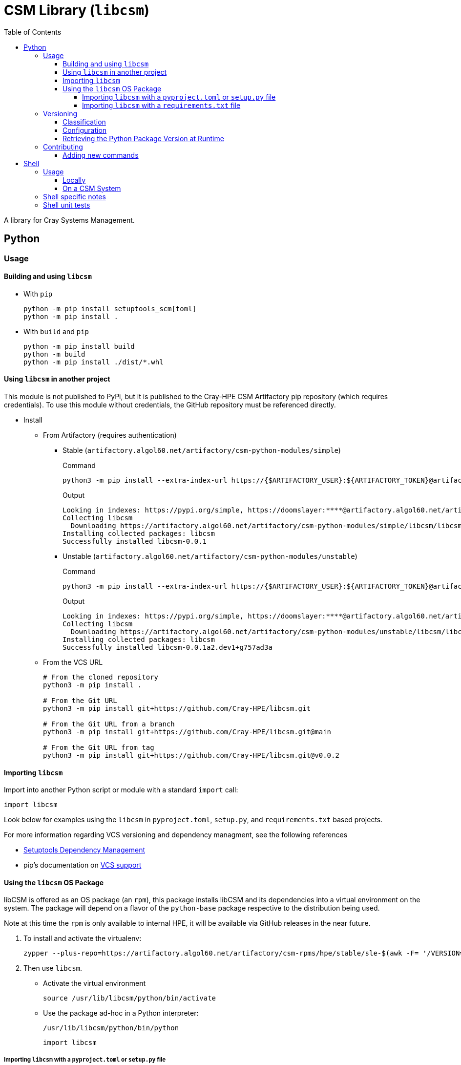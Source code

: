= CSM Library (`libcsm`)
:toc:
:toclevels: 4
ifdef::env-github[]
:tip-caption: :bulb:
:note-caption: :information_source:
:important-caption: :heavy_exclamation_mark:
:caution-caption: :fire:
:warning-caption: :warning:
endif::[]

A library for Cray Systems Management.

== Python

=== Usage


==== Building and using `libcsm`

* With `pip`
+
[source,bash]
----
python -m pip install setuptools_scm[toml]
python -m pip install .
----
* With `build` and `pip`
+
[source,bash]
----
python -m pip install build
python -m build
python -m pip install ./dist/*.whl
----

==== Using `libcsm` in another project

This module is not published to PyPi, but it is published to the Cray-HPE CSM Artifactory pip repository (which requires credentials). To use
this module without credentials, the GitHub repository must be referenced directly.

* Install
** From Artifactory (requires authentication)
*** Stable (`artifactory.algol60.net/artifactory/csm-python-modules/simple`)
+
.Command
[source,bash]
----
python3 -m pip install --extra-index-url https://{$ARTIFACTORY_USER}:${ARTIFACTORY_TOKEN}@artifactory.algol60.net/artifactory/csm-python-modules/simple libcsm
----
+
.Output
[source,bash]
----
Looking in indexes: https://pypi.org/simple, https://doomslayer:****@artifactory.algol60.net/artifactory/csm-python-modules/simple
Collecting libcsm
  Downloading https://artifactory.algol60.net/artifactory/csm-python-modules/simple/libcsm/libcsm-0.0.1-py2.py3-none-any.whl (24 kB)
Installing collected packages: libcsm
Successfully installed libcsm-0.0.1
----
*** Unstable (`artifactory.algol60.net/artifactory/csm-python-modules/unstable`)
+
.Command
[source,bash]
----
python3 -m pip install --extra-index-url https://{$ARTIFACTORY_USER}:${ARTIFACTORY_TOKEN}@artifactory.algol60.net/artifactory/csm-python-modules/unstable libcsm
----
+
.Output
[source,bash]
----
Looking in indexes: https://pypi.org/simple, https://doomslayer:****@artifactory.algol60.net/artifactory/csm-python-modules/unstable
Collecting libcsm
  Downloading https://artifactory.algol60.net/artifactory/csm-python-modules/unstable/libcsm/libcsm-0.0.1a2.dev1%2Bg757ad3a-py2.py3-none-any.whl (24 kB)
Installing collected packages: libcsm
Successfully installed libcsm-0.0.1a2.dev1+g757ad3a
----
+
** From the VCS URL
+
[source,bash]
----
# From the cloned repository
python3 -m pip install .

# From the Git URL
python3 -m pip install git+https://github.com/Cray-HPE/libcsm.git

# From the Git URL from a branch
python3 -m pip install git+https://github.com/Cray-HPE/libcsm.git@main

# From the Git URL from tag
python3 -m pip install git+https://github.com/Cray-HPE/libcsm.git@v0.0.2
----

==== Importing `libcsm`

Import into another Python script or module with a standard `import` call:
[source,python]
----
import libcsm
----

Look below for examples using the `libcsm` in `pyproject.toml`, `setup.py`, and `requirements.txt` based projects.

For more information regarding VCS versioning and dependency managment, see the following references

- https://setuptools.pypa.io/en/latest/userguide/dependency_management.html[Setuptools Dependency Management]
- pip's documentation on https://pip.pypa.io/en/latest/topics/vcs-support/[VCS support]

==== Using the `libcsm` OS Package

libCSM is offered as an OS package (an `rpm`), this package installs libCSM and its dependencies into
a virtual environment on the system. The package will depend on a flavor of the `python-base` package
respective to the distribution being used.

.Note at this time the `rpm` is only available to internal HPE, it will be available via GitHub releases in the near future.
. To install and activate the virtualenv:
+
[source,bash]
----
zypper --plus-repo=https://artifactory.algol60.net/artifactory/csm-rpms/hpe/stable/sle-$(awk -F= '/VERSION=/{gsub(/["-]/, "") ; print tolower($NF)}' /etc/os-release)/ --no-gpg-checks in libcsm
----
. Then use `libcsm`.
- Activate the virtual environment
+
[source,bash]
----
source /usr/lib/libcsm/python/bin/activate
----
- Use the package ad-hoc in a Python interpreter:
+
[source,bash]
----
/usr/lib/libcsm/python/bin/python
----
+
[source,python]
----
import libcsm
----

===== Importing `libcsm` with a `pyproject.toml` or `setup.py` file

For `setup.py` files, the GitHub source can be included in another project by adding a `dependency_links=[]` parameter in the `setup()` function call.

* `pyproject.toml` by branch name, git-tag, or git release
+
[source,toml]
----
[project]
# ...
dependencies = [
    "libcsm @ git+https://github.com/Cray-HPE/libcsm.git@main",
    "libcsm @ git+https://github.com/Cray-HPE/libcsm.git@v1.0.2",
    "libcsm @ git+https://github.com/Cray-HPE/libcsm.git@eleases/tag/v1.0.1",
]
----
* `setup.py` by branch name, git-tag, or git release
+
[source,python]
----
setup(
    # ...
    install_requires=[
        # ...
        "libcsm @ git+https://github.com/Cray-HPE/libcsm.git@main",
        "libcsm @ git+https://github.com/Cray-HPE/libcsm.git@v1.0.2",
        "libcsm @ git+https://github.com/Cray-HPE/libcsm.git@eleases/tag/v1.0.1",
    ],
),
----

===== Importing `libcsm` with a `requirements.txt` file

Add a line like the ones below to a `requirements.txt` file.

* By branch name
+
[source,python]
----
git+git://github.com/Cray-HPE/libcsm.git@master#egg=libcsm
----
* By git tag
+
[source,python]
----
git+git://github.com/Cray-HPE/libcsm.git@v1.0.2#egg=libcsm
----
* By release
+
[source,python]
----
git+git://github.com/Cray-HPE/libcsm.git@releases/tag/v1.0.1#egg=libcsm
----

=== Versioning

The version is derived from Git by the `setuptools_scm` Python module and follows https://peps.python.org/pep-0440/#abstract[PEP0440]'s version identification
and dependency specification for https://peps.python.org/pep-0440/#final-releases[final] and https://peps.python.org/pep-0440/#pre-releases[pre] releases.

.All Git-Tags in this repository are prefixed with `v`.

==== Classification

The items below denote how stable, pre-release, and unstable versions are classified through
version strings.

* **(stable) final release**: A git-tag following the `X.Y.Z` semver format is considered a final release version.
+
[source,bash]
----
# Format:
# {tag}
# X.Y.Z
# X - Major
# Y - Minor
# Z - Micro (a.k.a. patch)
0.1.2
----
* **(unstable) pre-release**: A git-tag with an `a`(lpha), `b`(eta), or `r`(elease) `c`(andidate) annotation and an identification number `N` denotes a pre-release/preview.
+
.These are rarely used for `libcsm`.
+
[source,bash]
----
# Format:
# {tag}[{a|b|rc}N]
0.1.2a1
0.1.2b1
0.1.2rc1
----
* **(unstable) development**: Development builds **auto-increment** the micro version (the `Z` in `X.Y.Z`) or pre-release version (the `N` in `X.Y.Z{[a|b|rc]N}`), and 
then append a suffix based on whether the working directory was **clean**, **dirty**, or **mixed**.
** **clean**: When the version shows an appended `devN+{scm_letter}{revision_short_hash}`, that means there have been commits made since the previous git-tag.
+
[source,bash]
----
# Format:
# {next_version}.dev{distance}+{scm_letter}{revision_short_hash}

# If the previous git-tag was 0.1.2:
           0.1.3.dev4+g818da8a

# If the previous get-tag was a pre-release of 0.1.3a1:
         0.1.3a2.dev4+g818da8a
----
** **dirty**: When the version shows an appended `.d{YYYYMMDD}` datestamp, that means there were modified/uncommitted changes in the working directory when the application was built.
+
[source,bash]
----
# Format:
# {next_version}.d(datestamp}

# If the previous git-tag was 0.1.2:
           0.1.3.d20230123

# If the previous get-tag was a pre-release of 0.1.3a1:
         0.1.2a2.d20230123
----
** **mixed**: When the version shows a development tag with an appended datestamp, this means commits have been made but there were uncommitted changes present in the working directory when the application was built.
+
[source,bash]
----
# Format:
# {next_Version}.dev{distance}+{scm_letter}{revision_short_hash}.d{datestamp}

# If the previous git-tag was 0.1.2:
           0.1.3.dev3+g3071655.d20230123

# If the previous get-tag was a pre-release of 0.1.3a1:
         0.1.3a2.dev3+g3071655.d20230123
----

For more information about versioning, see https://github.com/pypa/setuptools_scm/#default-versioning-scheme[versioning scheme information].

==== Configuration

The `setuptools_scm` module is configured by `pyproject.toml`.

For more information regarding configuration of `setuptools_scm`, see https://github.com/pypa/setuptools_scm/#version-number-construction[version number construction].

==== Retrieving the Python Package Version at Runtime

If at any point code within the module wants to print or be aware of the modules own version, it can. The following snippet demonstrates how to do this.

[source,python]
----
from importlib.metadata import version
from importlib.metadata import PackageNotFoundError

try:
    __version__ = version("libcsm")
except PackageNotFoundError:
    # package is not installed
    pass
----

=== Contributing

The primary purpose of the `libcsm` module is to support CSM installation, upgrade, and operational procedures. This module serves as a place for offering functions and error handling to common tasks
pertaining to the aforementioned CSM procedures.

Contributions can be in the form of:

* Python code that can be imported and used in Python scripts
* Callables for the command line that make use of one or more functions/modules

==== Adding new commands

When a new or existing module of `libcsm` wants to offer a command line function an `entry_point` can be used.

For example, if we wanted a command called `hms-do-stuff` to exist on the command line that invoked some code within a `libcsm` submodule like the
code below:

[source,python]
----
# file: ./libcsm/hms/service.py
def do_stuff() -> None:
    thing = 'cool stuff'
    print(f'Doing {thing}')
    foo(thing)

def foo(stuff: str) -> None:
    with open('/tmp/foo', 'w') as file:
        file.write(f'finished doing {stuff}')
----

Then we could add an Entry Point to the `entry_points.ini` file

[source,ini]
----
[console_scripts]
hms-do-stuff = 'libcsm.hms.service:do_stuff'
----

== Shell

=== Usage

==== Locally

Use the library in a local/development environment.

.Source the shell library
[source,bash]
----
SOURCEPREFIX="$(pwd)/sh"
. ${SOURCEPREFIX}/lib.sh
----

==== On a CSM System

Use the library on a CSM system.

The library is installed on the following node types:

* pre-install-toolkits (PIT)
* non-compute-nodes (NCN)

.Source the shell library.
[source,bash]
----
SOURCEPREFIX="/usr/lib/libcsm/sh"
. ${SOURCEPREFIX}/lib.sh
----

=== Shell specific notes

As this is library shell and intended to be usable in minimal containers and elsewhere, we want to ensure all shell is usable in any bourne compatible shell.
That includes `ash`, `dash`, busybox `sh`, etc.
Note `c` and `teco c` shells are not included in this definition.

To aide in this we have a GitHub action, https://github.com/luizm/action-sh-checker[action-sh-checker] that will be used to run the following on all pull requests:

* `shellcheck`
* `shfmt`
* checkbashisms

This will help to ensure all library code remains portable and consistently formatted and enforced.

To run this action locally against work in progress changes install https://github.com/nektos/act[`act`] and/or `docker` or some other equivalent and run `act -j sh-checker`.

=== Shell unit tests

As we want to ensure portability across posix shells, the unit test library of choice is shellspec.
For details why see https://shellspec.info/comparison.html[`shellspec`'s compression page] in essence it has more features than bats and also allows
us to ensure other shells function.

To locally run tests ensure one has https://github.com/shellspec/shellspec[`shellspec`] installed and available locally and one may simply run `shellspec` or `make test` to run all the unit tests.
To run against all configured shells known to work run `make test-all`.

If one also has https://github.com/eradman/entr[entr] installed one can run `make ci` to run against all of the configured shells in the `makefile` on every update to a shell script.

.Run unit tests:
[source,sh]
----
make ci
----

.Example output:
[source,text]
----
+ for s in sh bash ksh
+ shellspec --shell sh
Running: /run/current-system/sw/bin/sh [bash 5.1.16(1)-release]
.............

Finished in 0.68 seconds (user 0.41 seconds, sys 0.27 seconds)
13 examples, 0 failures

+ for s in sh bash ksh
+ shellspec --shell bash
Running: /run/current-system/sw/bin/bash [bash 5.1.16(1)-release]
.............

Finished in 0.68 seconds (user 0.41 seconds, sys 0.26 seconds)
13 examples, 0 failures

+ for s in sh bash ksh
+ shellspec --shell ksh
Running: /bin/ksh [ksh Version AJM 93u+ 2012-08-01]
.............

Finished in 0.40 seconds (user 0.01 seconds, sys 0.00 seconds)
13 examples, 0 failures

+ date
Mon Oct 10 12:39:36 CDT 2022
----

[NOTE]
====
This presumes all of the shells are available locally.
This will become a GitHub action as well in a future pull-request.
====
